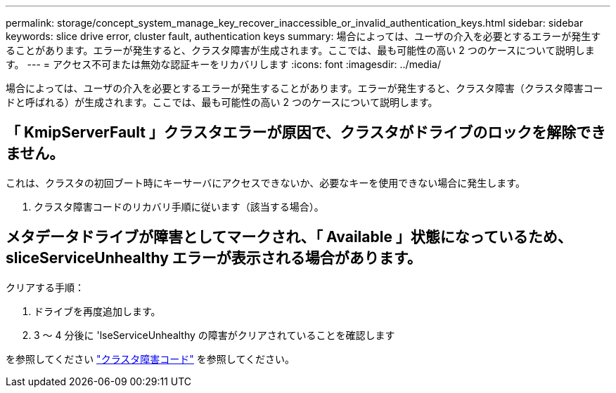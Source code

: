 ---
permalink: storage/concept_system_manage_key_recover_inaccessible_or_invalid_authentication_keys.html 
sidebar: sidebar 
keywords: slice drive error, cluster fault, authentication keys 
summary: 場合によっては、ユーザの介入を必要とするエラーが発生することがあります。エラーが発生すると、クラスタ障害が生成されます。ここでは、最も可能性の高い 2 つのケースについて説明します。 
---
= アクセス不可または無効な認証キーをリカバリします
:icons: font
:imagesdir: ../media/


[role="lead"]
場合によっては、ユーザの介入を必要とするエラーが発生することがあります。エラーが発生すると、クラスタ障害（クラスタ障害コードと呼ばれる）が生成されます。ここでは、最も可能性の高い 2 つのケースについて説明します。



== 「 KmipServerFault 」クラスタエラーが原因で、クラスタがドライブのロックを解除できません。

これは、クラスタの初回ブート時にキーサーバにアクセスできないか、必要なキーを使用できない場合に発生します。

. クラスタ障害コードのリカバリ手順に従います（該当する場合）。




== メタデータドライブが障害としてマークされ、「 Available 」状態になっているため、 sliceServiceUnhealthy エラーが表示される場合があります。

クリアする手順：

. ドライブを再度追加します。
. 3 ～ 4 分後に 'lseServiceUnhealthy の障害がクリアされていることを確認します


を参照してください link:reference_monitor_cluster_fault_codes.html["クラスタ障害コード"] を参照してください。
